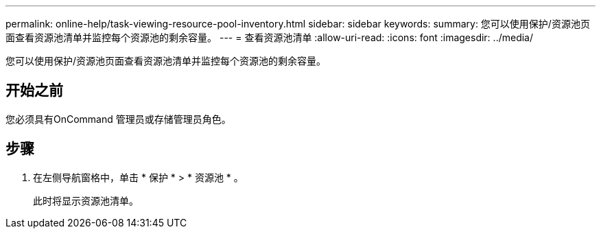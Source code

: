 ---
permalink: online-help/task-viewing-resource-pool-inventory.html 
sidebar: sidebar 
keywords:  
summary: 您可以使用保护/资源池页面查看资源池清单并监控每个资源池的剩余容量。 
---
= 查看资源池清单
:allow-uri-read: 
:icons: font
:imagesdir: ../media/


[role="lead"]
您可以使用保护/资源池页面查看资源池清单并监控每个资源池的剩余容量。



== 开始之前

您必须具有OnCommand 管理员或存储管理员角色。



== 步骤

. 在左侧导航窗格中，单击 * 保护 * > * 资源池 * 。
+
此时将显示资源池清单。


